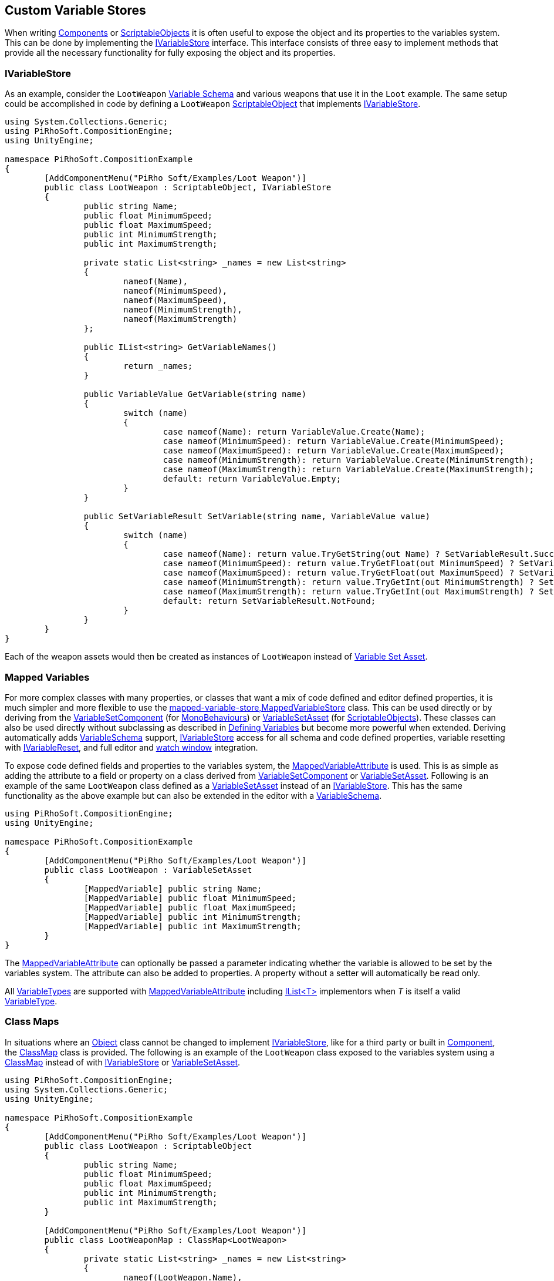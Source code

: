 [#topics/variables/custom-stores]

## Custom Variable Stores

When writing https://docs.unity3d.com/Manual/CreatingComponents.html[Components^] or https://docs.unity3d.com/Manual/class-ScriptableObject.html[ScriptableObjects^] it is often useful to expose the object and its properties to the variables system. This can be done by implementing the <<reference/i-variable-store.html,IVariableStore>> interface. This interface consists of three easy to implement methods that provide all the necessary functionality for fully exposing the object and its properties.

### IVariableStore

As an example, consider the `LootWeapon` <<manual/variable-schema.html,Variable Schema>> and various weapons that use it in the `Loot` example. The same setup could be accomplished in code by defining a `LootWeapon` https://docs.unity3d.com/Manual/class-ScriptableObject.html[ScriptableObject^] that implements <<reference/i-variable-store.html,IVariableStore>>.

[source,cs]
----
using System.Collections.Generic;
using PiRhoSoft.CompositionEngine;
using UnityEngine;

namespace PiRhoSoft.CompositionExample
{
	[AddComponentMenu("PiRho Soft/Examples/Loot Weapon")]
	public class LootWeapon : ScriptableObject, IVariableStore
	{
		public string Name;
		public float MinimumSpeed;
		public float MaximumSpeed;
		public int MinimumStrength;
		public int MaximumStrength;

		private static List<string> _names = new List<string>
		{
			nameof(Name),
			nameof(MinimumSpeed),
			nameof(MaximumSpeed),
			nameof(MinimumStrength),
			nameof(MaximumStrength)
		};

		public IList<string> GetVariableNames()
		{
			return _names;
		}

		public VariableValue GetVariable(string name)
		{
			switch (name)
			{
				case nameof(Name): return VariableValue.Create(Name);
				case nameof(MinimumSpeed): return VariableValue.Create(MinimumSpeed);
				case nameof(MaximumSpeed): return VariableValue.Create(MaximumSpeed);
				case nameof(MinimumStrength): return VariableValue.Create(MinimumStrength);
				case nameof(MaximumStrength): return VariableValue.Create(MaximumStrength);
				default: return VariableValue.Empty;
			}
		}

		public SetVariableResult SetVariable(string name, VariableValue value)
		{
			switch (name)
			{
				case nameof(Name): return value.TryGetString(out Name) ? SetVariableResult.Success : SetVariableResult.TypeMismatch;
				case nameof(MinimumSpeed): return value.TryGetFloat(out MinimumSpeed) ? SetVariableResult.Success : SetVariableResult.TypeMismatch;
				case nameof(MaximumSpeed): return value.TryGetFloat(out MaximumSpeed) ? SetVariableResult.Success : SetVariableResult.TypeMismatch;
				case nameof(MinimumStrength): return value.TryGetInt(out MinimumStrength) ? SetVariableResult.Success : SetVariableResult.TypeMismatch;
				case nameof(MaximumStrength): return value.TryGetInt(out MaximumStrength) ? SetVariableResult.Success : SetVariableResult.TypeMismatch;
				default: return SetVariableResult.NotFound;
			}
		}
	}
}
----

Each of the weapon assets would then be created as instances of `LootWeapon` instead of <<manual/variable-set-asset.html,Variable Set Asset>>.

### Mapped Variables

For more complex classes with many properties, or classes that want a mix of code defined and editor defined properties, it is much simpler and more flexible to use the <<reference,mapped-variable-store,MappedVariableStore>> class. This can be used directly or by deriving from the <<reference/variable-set-component.html,VariableSetComponent>> (for https://docs.unity3d.com/ScriptReference/MonoBehaviour.html[MonoBehaviours^]) or <<reference/variable-set-asset.html,VariableSetAsset>> (for https://docs.unity3d.com/ScriptReference/ScriptableObject.html[ScriptableObjects^]). These classes can also be used directly without subclassing as described in <<topics/variables/defining-variables.html,Defining Variables>> but become more powerful when extended. Deriving automatically adds <<reference/variable-schema.html,VariableSchema>> support, <<reference/i-variable-store.html,IVariableStore>> access for all schema and code defined properties, variable resetting with <<reference/i-variable-reset.html,IVariableReset>>, and full editor and <<topics/graphs/debugging.html,watch window>> integration.

To expose code defined fields and properties to the variables system, the <<reference/mapped-variable-attribute,MappedVariableAttribute>> is used. This is as simple as adding the attribute to a field or property on a class derived from <<reference/variable-set-component.html,VariableSetComponent>> or <<reference/variable-set-asset.html,VariableSetAsset>>. Following is an example of the same `LootWeapon` class defined as a <<reference/variable-set-asset.html,VariableSetAsset>> instead of an <<reference/i-variable-store.html,IVariableStore>>. This has the same functionality as the above example but can also be extended in the editor with a <<reference/variable-schema.html,VariableSchema>>.

[source,cs]
----
using PiRhoSoft.CompositionEngine;
using UnityEngine;

namespace PiRhoSoft.CompositionExample
{
	[AddComponentMenu("PiRho Soft/Examples/Loot Weapon")]
	public class LootWeapon : VariableSetAsset
	{
		[MappedVariable] public string Name;
		[MappedVariable] public float MinimumSpeed;
		[MappedVariable] public float MaximumSpeed;
		[MappedVariable] public int MinimumStrength;
		[MappedVariable] public int MaximumStrength;
	}
}
----

The <<reference/mapped-variable-attribute,MappedVariableAttribute>> can optionally be passed a parameter indicating whether the variable is allowed to be set by the variables system. The attribute can also be added to properties. A property without a setter will automatically be read only.

All <<reference/variable-type.html,VariableTypes>> are supported with <<reference/mapped-variable-attribute,MappedVariableAttribute>> including https://docs.microsoft.com/en-us/dotnet/api/system.collections.generic.ilist-1?view=netframework-4.8[IList<T>^] implementors when _T_ is itself a valid <<reference/variable-type.html,VariableType>>.

### Class Maps

In situations where an https://docs.unity3d.com/ScriptReference/Object.html[Object^] class cannot be changed to implement <<reference/i-variable-store.html,IVariableStore>>, like for a third party or built in https://docs.unity3d.com/ScriptReference/Component.html[Component^], the <<reference/class-map-1.html,ClassMap>> class is provided. The following is an example of the `LootWeapon` class exposed to the variables system using a <<reference/class-map-1.html,ClassMap>> instead of with <<reference/i-variable-store.html,IVariableStore>> or <<reference/variable-set-asset.html,VariableSetAsset>>.

[source,cs]
----
using PiRhoSoft.CompositionEngine;
using System.Collections.Generic;
using UnityEngine;

namespace PiRhoSoft.CompositionExample
{
	[AddComponentMenu("PiRho Soft/Examples/Loot Weapon")]
	public class LootWeapon : ScriptableObject
	{
		public string Name;
		public float MinimumSpeed;
		public float MaximumSpeed;
		public int MinimumStrength;
		public int MaximumStrength;
	}

	[AddComponentMenu("PiRho Soft/Examples/Loot Weapon")]
	public class LootWeaponMap : ClassMap<LootWeapon>
	{
		private static List<string> _names = new List<string>
		{
			nameof(LootWeapon.Name),
			nameof(LootWeapon.MinimumSpeed),
			nameof(LootWeapon.MaximumSpeed),
			nameof(LootWeapon.MinimumStrength),
			nameof(LootWeapon.MaximumStrength)
		};

		public override IList<string> GetVariableNames()
		{
			return _names;
		}

		public override VariableValue GetVariable(LootWeapon weapon, string name)
		{
			switch (name)
			{
				case nameof(LootWeapon.Name): return VariableValue.Create(weapon.Name);
				case nameof(LootWeapon.MinimumSpeed): return VariableValue.Create(weapon.MinimumSpeed);
				case nameof(LootWeapon.MaximumSpeed): return VariableValue.Create(weapon.MaximumSpeed);
				case nameof(LootWeapon.MinimumStrength): return VariableValue.Create(weapon.MinimumStrength);
				case nameof(LootWeapon.MaximumStrength): return VariableValue.Create(weapon.MaximumStrength);
				default: return VariableValue.Empty;
			}
		}

		public override SetVariableResult SetVariable(LootWeapon weapon, string name, VariableValue value)
		{
			switch (name)
			{
				case nameof(LootWeapon.Name): return value.TryGetString(out weapon.Name) ? SetVariableResult.Success : SetVariableResult.TypeMismatch;
				case nameof(LootWeapon.MinimumSpeed): return value.TryGetFloat(out weapon.MinimumSpeed) ? SetVariableResult.Success : SetVariableResult.TypeMismatch;
				case nameof(LootWeapon.MaximumSpeed): return value.TryGetFloat(out weapon.MaximumSpeed) ? SetVariableResult.Success : SetVariableResult.TypeMismatch;
				case nameof(LootWeapon.MinimumStrength): return value.TryGetInt(out weapon.MinimumStrength) ? SetVariableResult.Success : SetVariableResult.TypeMismatch;
				case nameof(LootWeapon.MaximumStrength): return value.TryGetInt(out weapon.MaximumStrength) ? SetVariableResult.Success : SetVariableResult.TypeMismatch;
				default: return SetVariableResult.NotFound;
			}
		}
	}
}
----